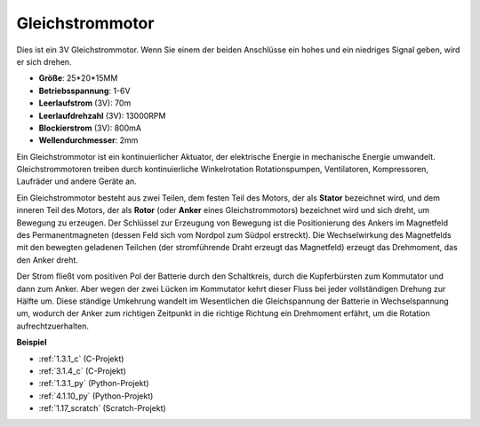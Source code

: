 .. _motor:

Gleichstrommotor
===================

.. image:: img/image114.jpeg
    :align: center

Dies ist ein 3V Gleichstrommotor. Wenn Sie einem der beiden Anschlüsse ein hohes und ein niedriges Signal geben, wird er sich drehen.

* **Größe**: 25*20*15MM
* **Betriebsspannung**: 1-6V
* **Leerlaufstrom** (3V): 70m
* **Leerlaufdrehzahl** (3V): 13000RPM
* **Blockierstrom** (3V): 800mA
* **Wellendurchmesser**: 2mm

Ein Gleichstrommotor ist ein kontinuierlicher Aktuator, der elektrische Energie in mechanische Energie umwandelt. Gleichstrommotoren treiben durch kontinuierliche Winkelrotation Rotationspumpen, Ventilatoren, Kompressoren, Laufräder und andere Geräte an.

Ein Gleichstrommotor besteht aus zwei Teilen, dem festen Teil des Motors, der als **Stator** bezeichnet wird, und dem inneren Teil des Motors, der als **Rotor** (oder **Anker** eines Gleichstrommotors) bezeichnet wird und sich dreht, um Bewegung zu erzeugen.
Der Schlüssel zur Erzeugung von Bewegung ist die Positionierung des Ankers im Magnetfeld des Permanentmagneten (dessen Feld sich vom Nordpol zum Südpol erstreckt). Die Wechselwirkung des Magnetfelds mit den bewegten geladenen Teilchen (der stromführende Draht erzeugt das Magnetfeld) erzeugt das Drehmoment, das den Anker dreht.

.. image:: img/motor_sche.png
    :align: center

Der Strom fließt vom positiven Pol der Batterie durch den Schaltkreis, durch die Kupferbürsten zum Kommutator und dann zum Anker.
Aber wegen der zwei Lücken im Kommutator kehrt dieser Fluss bei jeder vollständigen Drehung zur Hälfte um.
Diese ständige Umkehrung wandelt im Wesentlichen die Gleichspannung der Batterie in Wechselspannung um, wodurch der Anker zum richtigen Zeitpunkt in die richtige Richtung ein Drehmoment erfährt, um die Rotation aufrechtzuerhalten.

**Beispiel**

* :ref:`1.3.1_c` (C-Projekt)
* :ref:`3.1.4_c` (C-Projekt)
* :ref:`1.3.1_py` (Python-Projekt)
* :ref:`4.1.10_py` (Python-Projekt)
* :ref:`1.17_scratch` (Scratch-Projekt)
